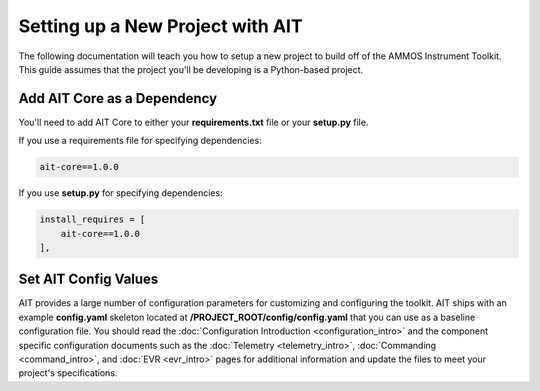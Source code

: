 Setting up a New Project with AIT
=================================

The following documentation will teach you how to setup a new project to build off of the AMMOS Instrument Toolkit. This guide assumes that the project you'll be developing is a Python-based project.

Add AIT Core as a Dependency
------------------------------

You'll need to add AIT Core to either your **requirements.txt** file or your **setup.py** file.

If you use a requirements file for specifying dependencies:

.. code-block:: bash

   ait-core==1.0.0

If you use **setup.py** for specifying dependencies:

.. code-block:: bash

   install_requires = [
       ait-core==1.0.0
   ],

Set AIT Config Values
---------------------

AIT provides a large number of configuration parameters for customizing and configuring the toolkit. AIT ships with an example **config.yaml** skeleton located at **/PROJECT_ROOT/config/config.yaml** that you can use as a baseline configuration file. You should read the :doc:`Configuration Introduction <configuration_intro>` and the component specific configuration documents such as the :doc:`Telemetry <telemetry_intro>`, :doc:`Commanding <command_intro>`, and :doc:`EVR <evr_intro>` pages for additional information and update the files to meet your project's specifications.
